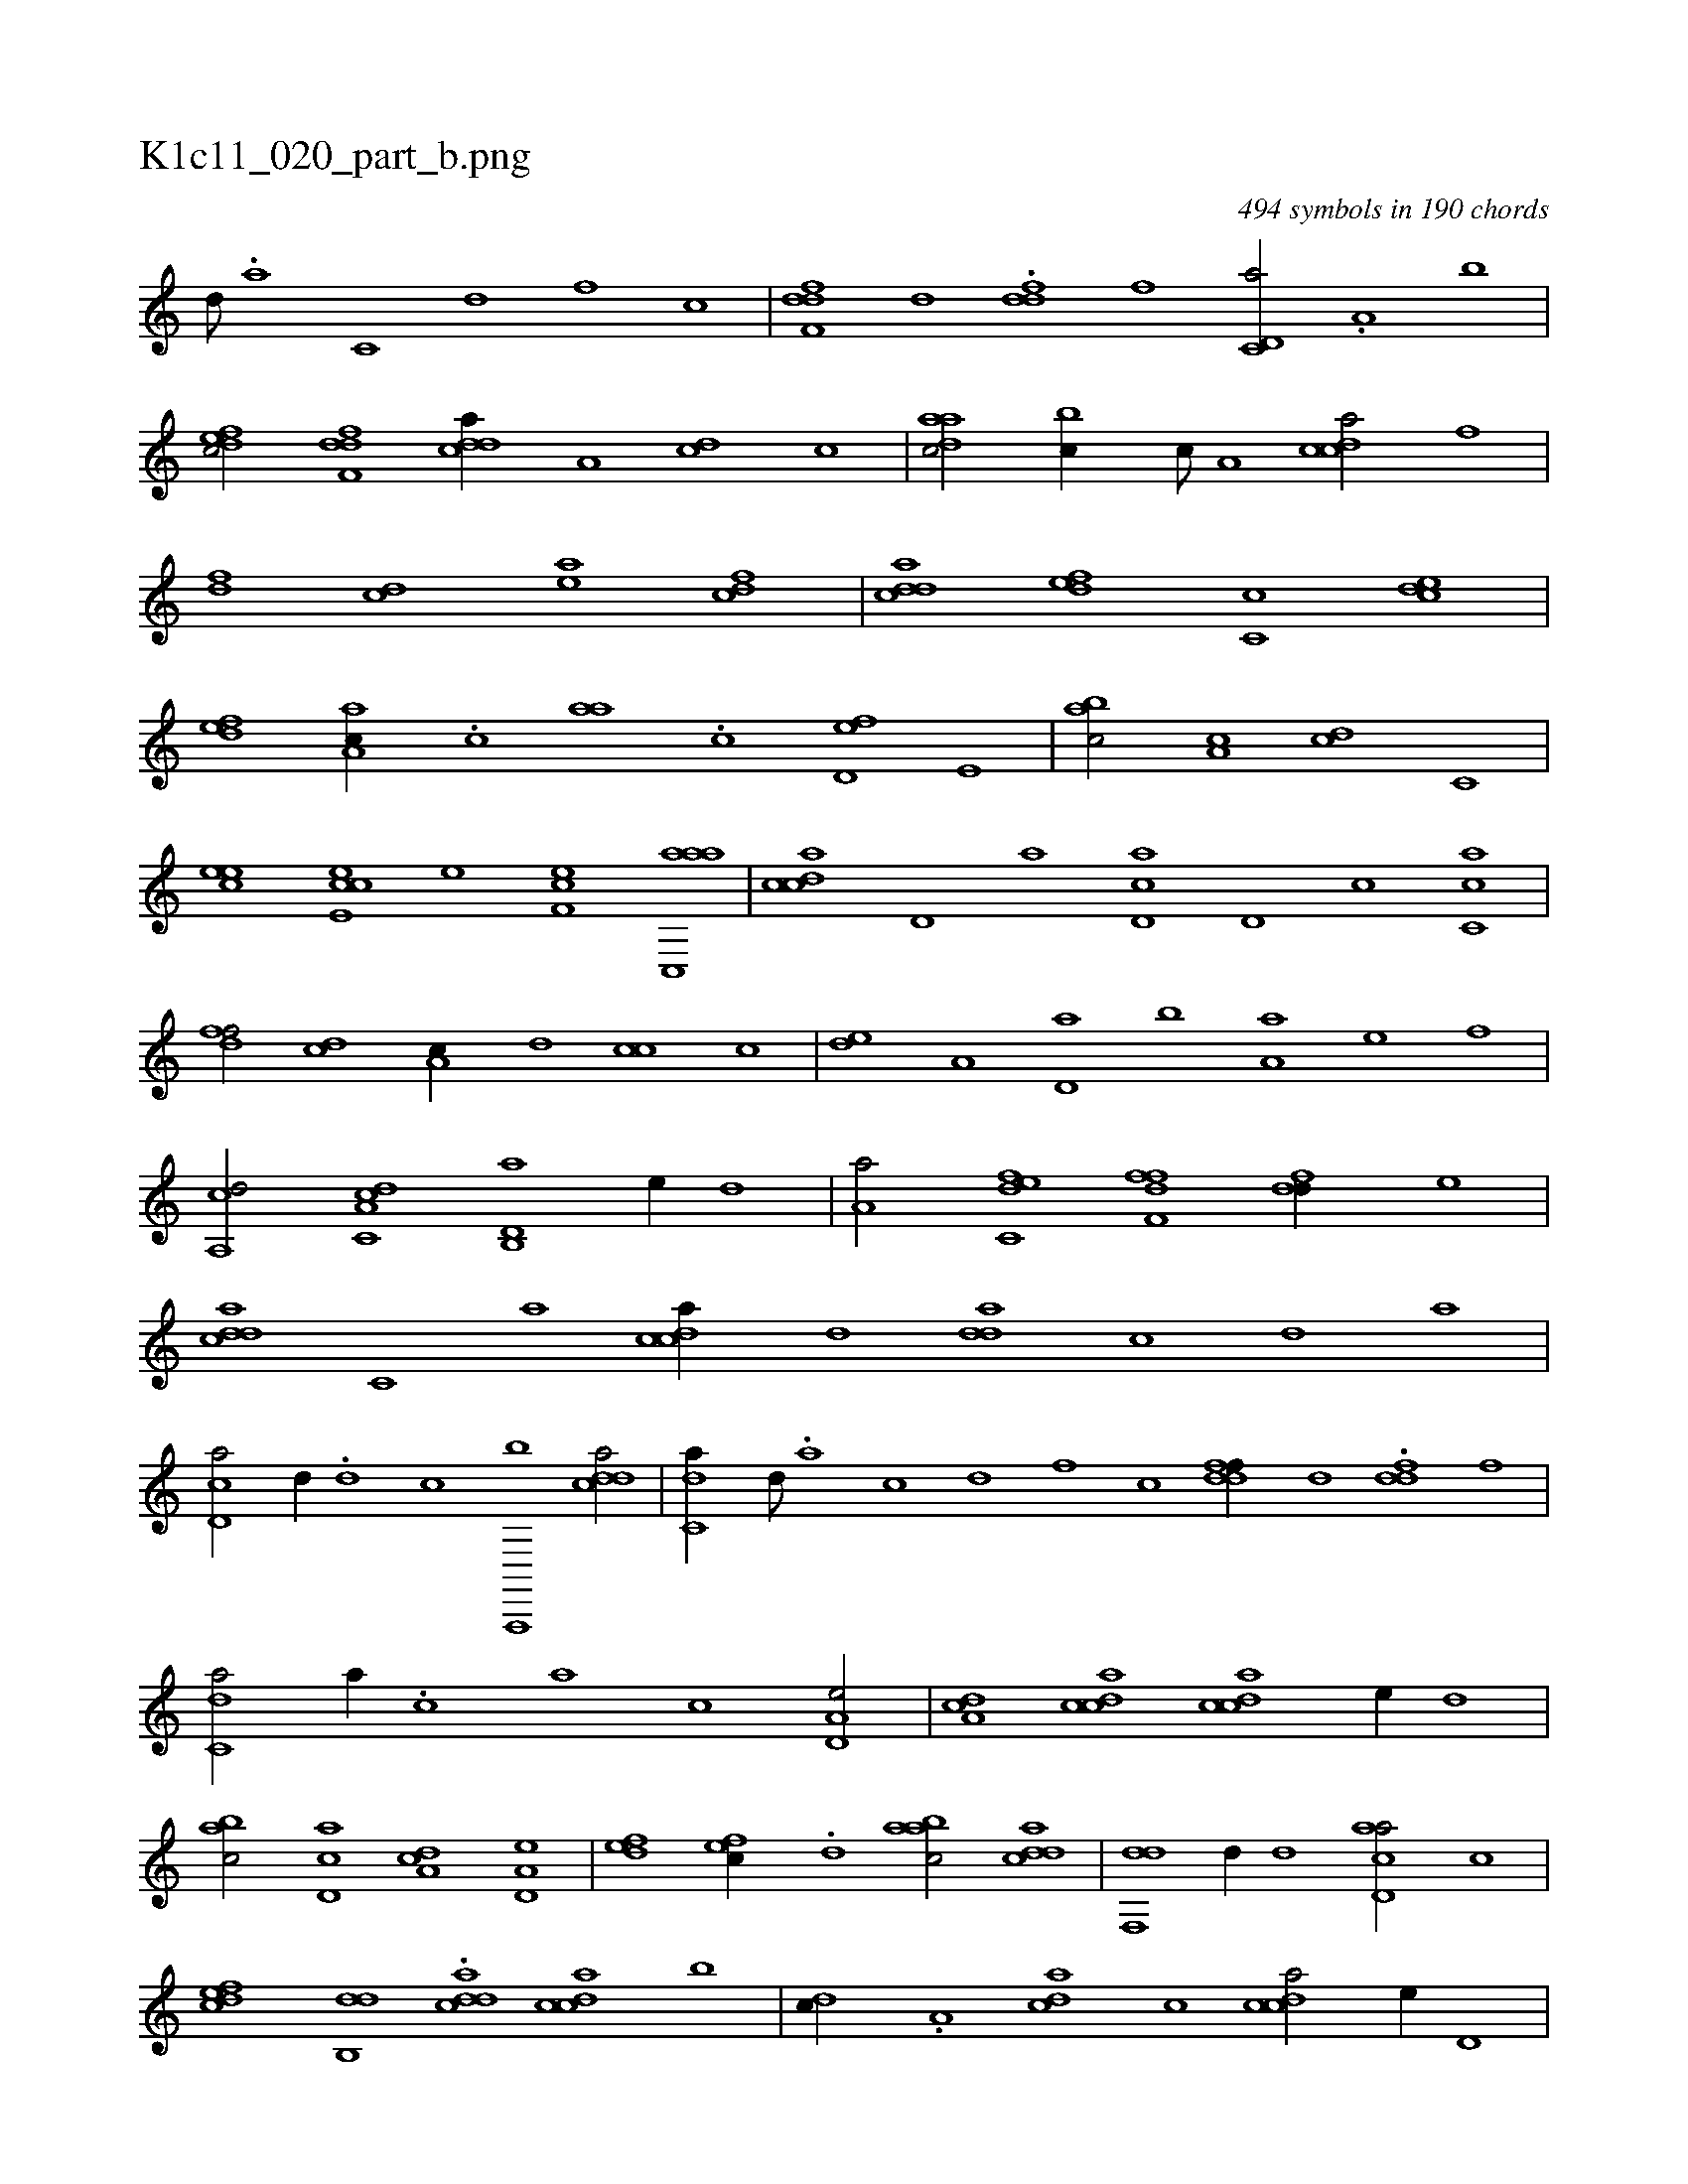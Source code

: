 X:1
%
%%titleleft true
%%tabaddflags 0
%%tabrhstyle grid
%
T:K1c11_020_part_b.png
C:494 symbols in 190 chords
L:1/1
K:italiantab
%
[,d///] .[a] [c,#y] [d] [f] [c] |\
	[ddff,#y//] [,,,,,d] .[ddf#y] [,,,f] [c,d,a/] .[a,#y//] [,,b] |\
	[,dfec/] [,dff,d] [,ddca//] [,a,#y] [,cd] [,,,c] |\
	[,daac/] [,,bc//] [,c///] [,a,#y] [,cdca/] [f] |\
	[fd] [cd] [ea] [fcd] |\
	[cdda] [,,def] [,,c,c] [,,dce] |\
	[,,def] [,aa,c//] .[,,,c] [,,aa#y] .[,,c] [,,d,ef] [,,,e,#y] |\
	[,,bac/] [,,a,c] [,,,,cd] [,,,c,#y] |
%
[,,,eec] [,cee,c] [,,,e] [,ef,c] [aac,,a] |\
	[,cdca] [,d,#y//] [a] [cd,a] [d,#y] [c] [ac,c] |\
	[,dff/] [,cd] [,a,c//] [,,d] [,,cc] [,,,c] |\
	[,,de] [,a,#y] [,,d,a] [,,b] [,,aa,h/] [,,,,e#y//] [,,,,,f] |\
	[,a,,cd/] [c,da,c] [d,b,,a] [,,,,e//] [,,d] |\
	[,a,a/] [c,def] [,fff,d] [,df#y,d//] [,,,e] |\
	[,ddca] [,c,#y///] [,a] [,cdca//] [,d] [,dda] [,c] [,d] [a] |
%
[cd,a/] [,,d//] .[d] [c] [a,,,,b] [cdda/] |\
	[c,da//] [,d///] .[a] [c] [d] [f] [c] [ddff//] [,,,,,d] .[ddf#y] [,,,f] |\
	[c,da/] [,,,a//] .[,,,c] [,,a] [,,c] [a,d,e/] |\
	[,da,c] [,dcac] [,cdca] [,,,e//] [,,d] |\
	[,abc/] [,cd,a] [,da,c] [a,d,e] |\
	[,,def] [,,fec//] .[,d] [aabc/] [cdda] |\
	[#ydf,,d] [d//] [,d] [acd,a/] [c] |
%
[,dfec] [,db,,d] .[,ddca] [,cdca] [,,,,,,b] |\
	[,d#y,c//] .[,,a,#y] [,dca] [,,,,c] [,cdca/] [,,,e//] [,,d,#y] |\
	[,abc/] [,cd,a] [,da,c] [a,d,e] |\
	[,,def] [,dfec] [aabc//] .[,c] [cdda/] |\
	[#ydf,,d] .[d//] [,d] [acd,a/] [c] |\
	[,dfec] [,db,,d] [,ddca] [,cdca] |\
	[,ddef3/4] |
% number of items: 494



